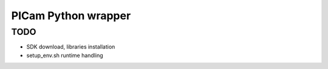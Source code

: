PICam Python wrapper
====================

TODO
----

* SDK download, libraries installation
* setup_env.sh runtime handling
